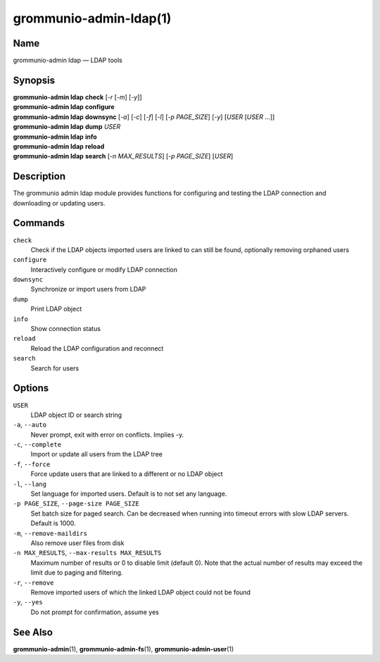 ..
	SPDX-License-Identifier: CC-BY-SA-4.0 or-later
	SPDX-FileCopyrightText: 2021-2022 grommunio GmbH

=======================
grommunio-admin-ldap(1)
=======================

Name
====

grommunio-admin ldap — LDAP tools

Synopsis
========

| **grommunio-admin ldap** **check** [*-r* [*-m*] [*-y*]]
| **grommunio-admin ldap** **configure**
| **grommunio-admin ldap** **downsync** [*-a*] [*-c*] [*-f*] [*-l*]
  [*-p PAGE_SIZE*] [*-y*] [*USER* [*USER* …]]
| **grommunio-admin ldap** **dump** *USER*
| **grommunio-admin ldap** **info**
| **grommunio-admin ldap** **reload**
| **grommunio-admin ldap** **search** [*-n MAX_RESULTS*] [*-p PAGE_SIZE*]
  [*USER*]

Description
===========

The grommunio admin ldap module provides functions for configuring and
testing the LDAP connection and downloading or updating users.

Commands
========

``check``
   Check if the LDAP objects imported users are linked to can still be
   found, optionally removing orphaned users
``configure``
   Interactively configure or modify LDAP connection
``downsync``
   Synchronize or import users from LDAP
``dump``
   Print LDAP object
``info``
   Show connection status
``reload``
   Reload the LDAP configuration and reconnect
``search``
   Search for users

Options
=======

``USER``
   LDAP object ID or search string
``-a``, ``--auto``
   Never prompt, exit with error on conflicts. Implies -y.
``-c``, ``--complete``
   Import or update all users from the LDAP tree
``-f``, ``--force``
   Force update users that are linked to a different or no LDAP object
``-l``, ``--lang``
   Set language for imported users. Default is to not set any language.
``-p PAGE_SIZE``, ``--page-size PAGE_SIZE``
   Set batch size for paged search. Can be decreased when running into timeout
   errors with slow LDAP servers. Default is 1000.
``-m``, ``--remove-maildirs``
   Also remove user files from disk
``-n MAX_RESULTS``, ``--max-results MAX_RESULTS``
   Maximum number of results or 0 to disable limit (default 0).
   Note that the actual number of results may exceed the limit due to paging
   and filtering.
``-r``, ``--remove``
   Remove imported users of which the linked LDAP object could not be
   found
``-y``, ``--yes``
   Do not prompt for confirmation, assume yes

See Also
========

**grommunio-admin**\ (1), **grommunio-admin-fs**\ (1), **grommunio-admin-user**\ (1)
